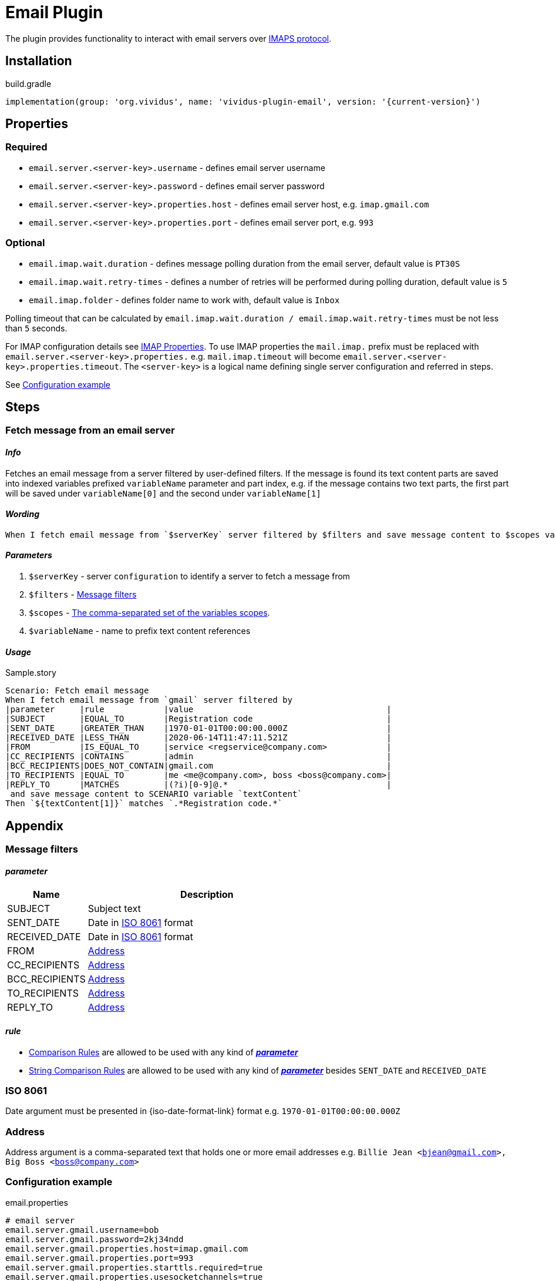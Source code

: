 = Email Plugin

The plugin provides functionality to interact with email servers over https://en.wikipedia.org/wiki/Internet_Message_Access_Protocol[IMAPS protocol].

== Installation

.build.gradle
[source,gradle,subs="attributes+"]
----
implementation(group: 'org.vividus', name: 'vividus-plugin-email', version: '{current-version}')
----

== Properties

=== Required

* `email.server.<server-key>.username` - defines email server username
* `email.server.<server-key>.password` - defines email server password
* `email.server.<server-key>.properties.host` - defines email server host, e.g. `imap.gmail.com`
* `email.server.<server-key>.properties.port` - defines email server port, e.g. `993`

=== Optional

* `email.imap.wait.duration` - defines message polling duration from the email server, default value is `PT30S`
* `email.imap.wait.retry-times` - defines a number of retries will be performed during polling duration, default value is `5`
* `email.imap.folder` - defines folder name to work with, default value is `Inbox`

Polling timeout that can be calculated by `email.imap.wait.duration / email.imap.wait.retry-times` must be not less than `5` seconds.

For IMAP configuration details see https://javaee.github.io/javamail/docs/api/com/sun/mail/imap/package-summary.html#properties[IMAP Properties].
To use IMAP properties the `mail.imap.` prefix must be replaced with `email.server.<server-key>.properties.` e.g. `mail.imap.timeout` will become `email.server.<server-key>.properties.timeout`.
The `<server-key>` is a logical name defining single server configuration and referred in steps.

See <<_configuration_example>>

== Steps

=== Fetch message from an email server

==== *_Info_*

Fetches an email message from a server filtered by user-defined filters. If the message is found its text content parts are saved into indexed variables prefixed `variableName` parameter and part index, e.g. if the message contains two text parts, the first part will be saved under `variableName[0]` and the second under `variableName[1]`

==== *_Wording_*

[source, gherkin]
----
When I fetch email message from `$serverKey` server filtered by $filters and save message content to $scopes variable `$variableName`
----

==== *_Parameters_*

. `$serverKey` - server `configuration` to identify a server to fetch a message from
. `$filters` - <<_message_filters>>
. `$scopes` - xref:commons:variables.adoc#_scopes[The comma-separated set of the variables scopes].
. `$variableName` - name to prefix text content references

==== *_Usage_*

.Sample.story
[source, gherkin]
----
Scenario: Fetch email message
When I fetch email message from `gmail` server filtered by
|parameter     |rule            |value                                       |
|SUBJECT       |EQUAL_TO        |Registration code                           |
|SENT_DATE     |GREATER_THAN    |1970-01-01T00:00:00.000Z                    |
|RECEIVED_DATE |LESS_THAN       |2020-06-14T11:47:11.521Z                    |
|FROM          |IS_EQUAL_TO     |service <regservice@company.com>            |
|CC_RECIPIENTS |CONTAINS        |admin                                       |
|BCC_RECIPIENTS|DOES_NOT_CONTAIN|gmail.com                                   |
|TO_RECIPIENTS |EQUAL_TO        |me <me@company.com>, boss <boss@company.com>|
|REPLY_TO      |MATCHES         |(?i)[0-9]@.*                                |
 and save message content to SCENARIO variable `textContent`
Then `${textContent[1]}` matches `.*Registration code.*`
----

== Appendix

=== Message filters

==== *_parameter_*

[cols="1,3", options="header"]
|===
|Name
|Description

|SUBJECT
|Subject text

|SENT_DATE
|Date in <<_iso_8061>> format

|RECEIVED_DATE
|Date in <<_iso_8061>> format

|FROM
|<<_address>>

|CC_RECIPIENTS
|<<_address>>

|BCC_RECIPIENTS
|<<_address>>

|TO_RECIPIENTS
|<<_address>>

|REPLY_TO
|<<_address>>

|===

==== *_rule_*

* xref:parameters:comparison-rule.adoc[Comparison Rules] are allowed to be used with any kind of <<_parameter>>
* xref:parameters:string-comparison-rule.adoc[String Comparison Rules] are allowed to be used with any kind of <<_parameter>> besides `SENT_DATE` and `RECEIVED_DATE`

=== ISO 8061

Date argument must be presented in {iso-date-format-link} format e.g. `1970-01-01T00:00:00.000Z`

=== Address

Address argument is a comma-separated text that holds one or more email addresses e.g. `Billie Jean <bjean@gmail.com>, Big Boss <boss@company.com>`

=== Configuration example

.email.properties
[source, properties]
----
# email server
email.server.gmail.username=bob
email.server.gmail.password=2kj34ndd
email.server.gmail.properties.host=imap.gmail.com
email.server.gmail.properties.port=993
email.server.gmail.properties.starttls.required=true
email.server.gmail.properties.usesocketchannels=true

# client
email.imap.wait.duration=PT15S
email.imap.wait.retry-times=3
email.imap.folder=Inbox
----

